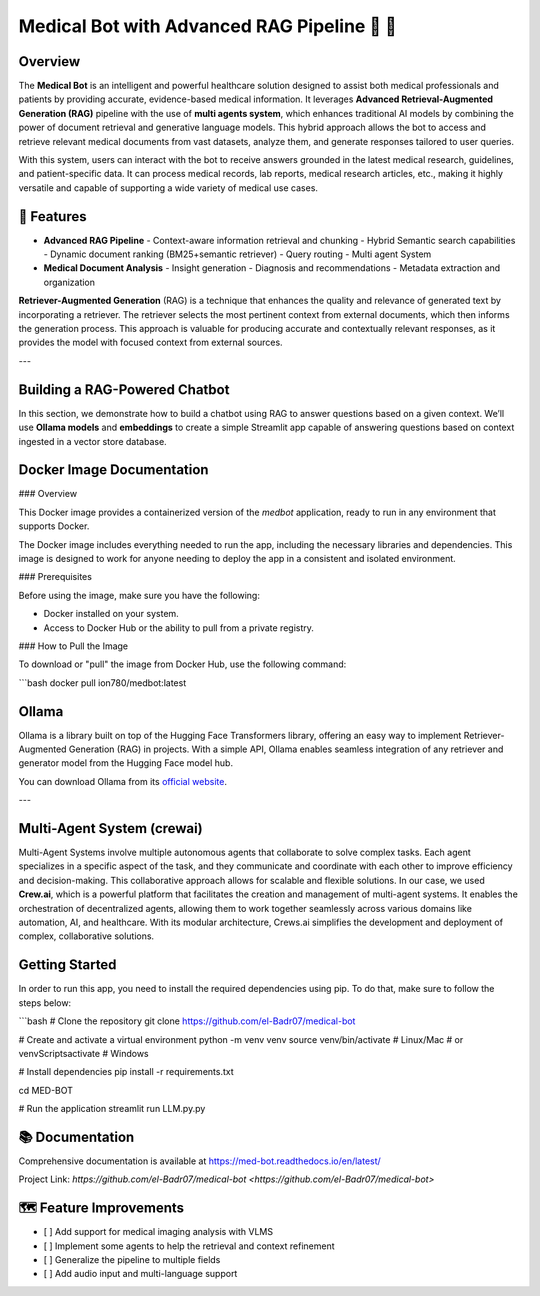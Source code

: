 Medical Bot with Advanced RAG Pipeline 🏥 🤖
===========================================

Overview
--------

The **Medical Bot** is an intelligent and powerful healthcare solution designed to assist both medical professionals and patients by providing accurate, evidence-based medical information. It leverages **Advanced Retrieval-Augmented Generation (RAG)** pipeline with the use of **multi agents system**, which enhances traditional AI models by combining the power of document retrieval and generative language models. This hybrid approach allows the bot to access and retrieve relevant medical documents from vast datasets, analyze them, and generate responses tailored to user queries.

With this system, users can interact with the bot to receive answers grounded in the latest medical research, guidelines, and patient-specific data. It can process medical records, lab reports, medical research articles, etc., making it highly versatile and capable of supporting a wide variety of medical use cases.

🌟 Features
-----------

- **Advanced RAG Pipeline**
  - Context-aware information retrieval and chunking
  - Hybrid Semantic search capabilities
  - Dynamic document ranking (BM25+semantic retriever)
  - Query routing
  - Multi agent System

- **Medical Document Analysis**
  - Insight generation
  - Diagnosis and recommendations
  - Metadata extraction and organization

**Retriever-Augmented Generation** (RAG) is a technique that enhances the quality and relevance of generated text by incorporating a retriever. The retriever selects the most pertinent context from external documents, which then informs the generation process. This approach is valuable for producing accurate and contextually relevant responses, as it provides the model with focused context from external sources.

---

Building a RAG-Powered Chatbot
------------------------------

In this section, we demonstrate how to build a chatbot using RAG to answer questions based on a given context. We’ll use **Ollama models** and **embeddings** to create a simple Streamlit app capable of answering questions based on context ingested in a vector store database.

Docker Image Documentation
--------------------------

### Overview

This Docker image provides a containerized version of the `medbot` application, ready to run in any environment that supports Docker.

The Docker image includes everything needed to run the app, including the necessary libraries and dependencies. This image is designed to work for anyone needing to deploy the app in a consistent and isolated environment.

### Prerequisites

Before using the image, make sure you have the following:

- Docker installed on your system.
- Access to Docker Hub or the ability to pull from a private registry.

### How to Pull the Image

To download or "pull" the image from Docker Hub, use the following command:

```bash
docker pull ion780/medbot:latest




Ollama
------

Ollama is a library built on top of the Hugging Face Transformers library, offering an easy way to implement Retriever-Augmented Generation (RAG) in projects. With a simple API, Ollama enables seamless integration of any retriever and generator model from the Hugging Face model hub.

You can download Ollama from its `official website <https://ollama.com/>`_.

---

Multi-Agent System (crewai)
----------------------------

Multi-Agent Systems involve multiple autonomous agents that collaborate to solve complex tasks. Each agent specializes in a specific aspect of the task, and they communicate and coordinate with each other to improve efficiency and decision-making. This collaborative approach allows for scalable and flexible solutions. In our case, we used **Crew.ai**, which is a powerful platform that facilitates the creation and management of multi-agent systems. It enables the orchestration of decentralized agents, allowing them to work together seamlessly across various domains like automation, AI, and healthcare. With its modular architecture, Crews.ai simplifies the development and deployment of complex, collaborative solutions.

Getting Started
---------------

In order to run this app, you need to install the required dependencies using pip. To do that, make sure to follow the steps below:

```bash
# Clone the repository
git clone https://github.com/el-Badr07/medical-bot

# Create and activate a virtual environment
python -m venv venv
source venv/bin/activate  # Linux/Mac
# or
venv\Scripts\activate     # Windows

# Install dependencies
pip install -r requirements.txt

cd MED-BOT

# Run the application
streamlit run LLM.py.py


📚 Documentation
----------------

Comprehensive documentation is available at `https://med-bot.readthedocs.io/en/latest/ <https://med-bot.readthedocs.io/en/latest/>`_

Project Link: `https://github.com/el-Badr07/medical-bot <https://github.com/el-Badr07/medical-bot>`

🗺️ Feature Improvements
-----------------------

- [ ] Add support for medical imaging analysis with VLMS
- [ ] Implement some agents to help the retrieval and context refinement
- [ ] Generalize the pipeline to multiple fields
- [ ] Add audio input and multi-language support

